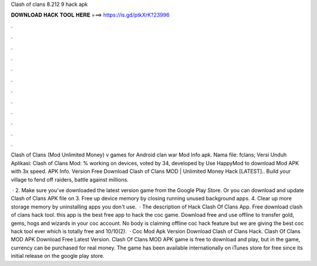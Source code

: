Clash of clans 8.212 9 hack apk



𝐃𝐎𝐖𝐍𝐋𝐎𝐀𝐃 𝐇𝐀𝐂𝐊 𝐓𝐎𝐎𝐋 𝐇𝐄𝐑𝐄 ===> https://is.gd/ptkXrK?23996



.



.



.



.



.



.



.



.



.



.



.



.

Clash of Clans (Mod Unlimited Money) v games for Android clan war Mod Info apk. Nama file: fclans; Versi Unduh Aplikasi:  Clash of Clans Mod: % working on devices, voted by 34, developed by Use HappyMod to download Mod APK with 3x speed. APK Info. Version  Free Download Clash of Clans MOD | Unlimited Money Hack [LATEST].. Build your village to fend off raiders, battle against millions.

 · 2. Make sure you've downloaded the latest version game from the Google Play Store. Or you can download and update Clash of Clans APK file on  3. Free up device memory by closing running unused background apps. 4. Clear up more storage memory by uninstalling apps you don't use.  · The description of Hack Clash Of Clans App. Free download clash of clans hack tool. this app is the best free app to hack the coc game. Download free and use offline to transfer gold, gems, hogs and wizards in your coc account. No body is claiming offline coc hack feature but we are giving the best coc hack tool ever which is totally free and 10/10(2).  · Coc Mod Apk Version Download Clash of Clans Hack. Clash Of Clans MOD APK Download Free Latest Version. Clash Of Clans MOD APK game is free to download and play, but in the game, currency can be purchased for real money. The game has been available internationally on iTunes store for free since its initial release on the google play store.
